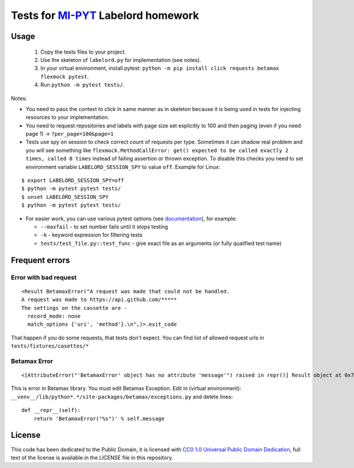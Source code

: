 Tests for `MI-PYT <https://github.com/cvut/MI-PYT>`__ Labelord homework
=======================================================================

Usage
-----

 1. Copy the tests files to your project.
 2. Use the skeleton of ``labelord.py`` for implementation (see notes).
 3. In your virtual environment, install pytest: ``python -m pip install click requests betamax flexmock pytest``.
 4. Run ``python -m pytest tests/``.


Notes:

* You need to pass the context to click in same manner as in skeleton because it is being used in tests for injecting resources to  your implementation.
* You need to request repositories and labels with page size set explicitly to 100 and then paging (even if you need page 1) ->  ``?per_page=100&page=1``
* Tests use spy on session to check correct count of requests per type. Sometimes it can shadow real problem and you will see something like ``flexmock.MethodCallError: get() expected to be called exactly 2 times, called 0 times`` instead of failing assertion or thrown exception. To disable this checks you need to set environment variable ``LABELORD_SESSION_SPY`` to value ``off``. Example for Linux:

::

   $ export LABELORD_SESSION_SPY=off
   $ python -m pytest pytest tests/
   $ unset LABELORD_SESSION_SPY
   $ python -m pytest pytest tests/

* For easier work, you can use various pytest options (see `documentation <https://docs.pytest.org/en/latest/usage.html>`__), for example:

  * ``--maxfail`` - to set number fails until it stops testing
  * ``-k`` - keyword expression for filtering tests
  * ``tests/test_file.py::test_func`` - give exact file as an arguments (or fully qualified test name)



Frequent errors
----------------

Error with bad request
***********************

::

 <Result BetamaxError("A request was made that could not be handled.
 A request was made to https://api.github.com/*****
 The settings on the cassette are -
   record_mode: none
   match_options {'uri', 'method'}.\n",)>.exit_code


That happen if you do some requests, that tests don't expect. You can find list of allowed request urls in ``tests/fixtures/casettes/*``


Betamax Error
***************

::

<[AttributeError("'BetamaxError' object has no attribute 'message'") raised in repr()] Result object at 0x7f74dbc864e0>.exit_code


This is error in Betamax library. You must edit Betamax Exception. Edit in (virtual environment): ``__venv__/lib/python*.*/site-packages/betamax/exceptions.py`` and delete lines:

::

 def __repr__(self):
     return 'BetamaxError("%s")' % self.message



License
-------

This code has been dedicated to the Public Domain, it is licensed with
`CC0 1.0 Universal Public Domain
Dedication <https://creativecommons.org/publicdomain/zero/1.0/>`__,
full text of the license is available in the LICENSE file in this
repository.
